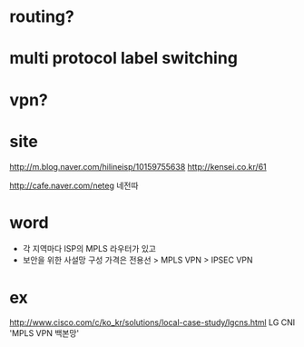 * routing?
* multi protocol label switching
* vpn?
* site

http://m.blog.naver.com/hilineisp/10159755638
http://kensei.co.kr/61

http://cafe.naver.com/neteg
네전따

* word

- 각 지역마다 ISP의 MPLS 라우터가 있고
- 보안을 위한 사설망 구성 가격은 전용선 > MPLS VPN > IPSEC VPN

* ex

http://www.cisco.com/c/ko_kr/solutions/local-case-study/lgcns.html
LG CNI 'MPLS VPN 백본망'
